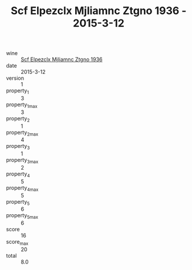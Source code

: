 :PROPERTIES:
:ID:                     a5747887-44e3-4006-85ca-1e2a19ff6a1c
:END:
#+TITLE: Scf Elpezclx Mjliamnc Ztgno 1936 - 2015-3-12

- wine :: [[id:fe720060-733a-4dbe-95a1-fe899b4aed07][Scf Elpezclx Mjliamnc Ztgno 1936]]
- date :: 2015-3-12
- version :: 1
- property_1 :: 3
- property_1_max :: 3
- property_2 :: 1
- property_2_max :: 4
- property_3 :: 1
- property_3_max :: 2
- property_4 :: 5
- property_4_max :: 5
- property_5 :: 6
- property_5_max :: 6
- score :: 16
- score_max :: 20
- total :: 8.0


